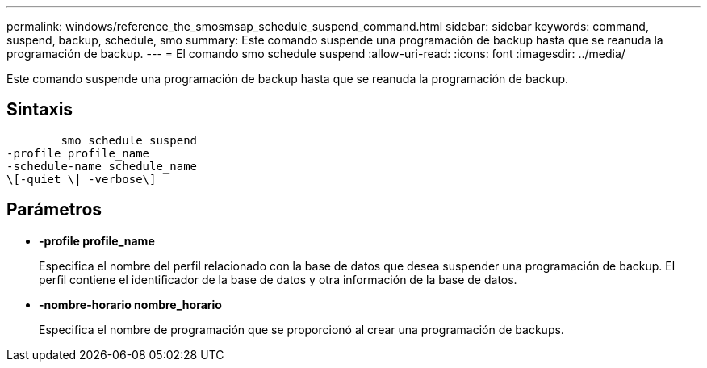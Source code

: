 ---
permalink: windows/reference_the_smosmsap_schedule_suspend_command.html 
sidebar: sidebar 
keywords: command, suspend, backup, schedule, smo 
summary: Este comando suspende una programación de backup hasta que se reanuda la programación de backup. 
---
= El comando smo schedule suspend
:allow-uri-read: 
:icons: font
:imagesdir: ../media/


[role="lead"]
Este comando suspende una programación de backup hasta que se reanuda la programación de backup.



== Sintaxis

[listing]
----

        smo schedule suspend
-profile profile_name
-schedule-name schedule_name
\[-quiet \| -verbose\]
----


== Parámetros

* *-profile profile_name*
+
Especifica el nombre del perfil relacionado con la base de datos que desea suspender una programación de backup. El perfil contiene el identificador de la base de datos y otra información de la base de datos.

* *-nombre-horario nombre_horario*
+
Especifica el nombre de programación que se proporcionó al crear una programación de backups.


